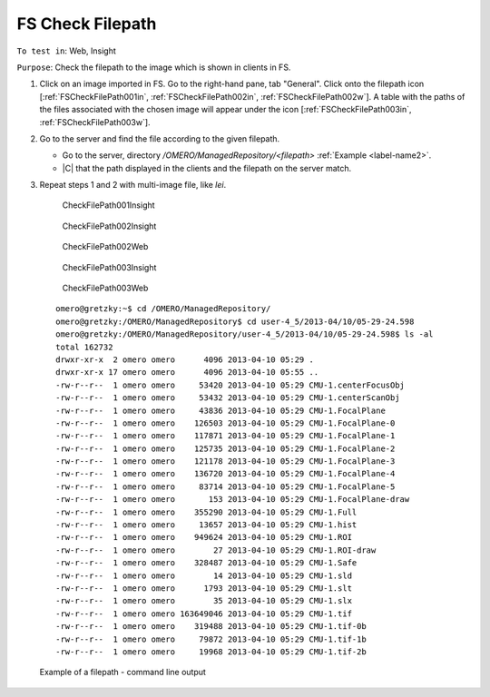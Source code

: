 FS Check Filepath
====================



``To test in``: Web, Insight

``Purpose``: Check the filepath to the image which is shown in clients in FS.

#. Click on an image imported in FS. Go to the right-hand pane, tab "General". Click onto the filepath icon [:ref:`FSCheckFilePath001in`, :ref:`FSCheckFilePath002in`, :ref:`FSCheckFilePath002w`]. A table with the paths of the files associated with the chosen image will appear under the icon [:ref:`FSCheckFilePath003in`, :ref:`FSCheckFilePath003w`].

#. Go to the server and find the file according to the given filepath.


   - Go to the server, directory `/OMERO/ManagedRepository/<filepath>` :ref:`Example <label-name2>`.
   - |C| that the path displayed in the clients and the filepath on the server match. 

#. Repeat steps 1 and 2 with multi-image file, like `lei`.


	.. _FSCheckFilePath001in:
	.. figure:: /images/testing_scenarios/CheckFilePathFS/001in.png
	   :align: center

	   CheckFilePath001Insight


	.. _FSCheckFilePath002in:
	.. figure:: /images/testing_scenarios/CheckFilePathFS/002in.png
	   :align: center

	   CheckFilePath002Insight


	.. _FSCheckFilePath002w:
	.. figure:: /images/testing_scenarios/CheckFilePathFS/002w.png
	   :align: center

	   CheckFilePath002Web


	.. _FSCheckFilePath003in:
	.. figure:: /images/testing_scenarios/CheckFilePathFS/003in.png
	   :align: center

	   CheckFilePath003Insight


	.. _FSCheckFilePath003w:
	.. figure:: /images/testing_scenarios/CheckFilePathFS/003w.png
	   :align: center

	   CheckFilePath003Web


.. _label-name2:

	::

		omero@gretzky:~$ cd /OMERO/ManagedRepository/
		omero@gretzky:/OMERO/ManagedRepository$ cd user-4_5/2013-04/10/05-29-24.598
		omero@gretzky:/OMERO/ManagedRepository/user-4_5/2013-04/10/05-29-24.598$ ls -al
		total 162732
		drwxr-xr-x  2 omero omero      4096 2013-04-10 05:29 .
		drwxr-xr-x 17 omero omero      4096 2013-04-10 05:55 ..
		-rw-r--r--  1 omero omero     53420 2013-04-10 05:29 CMU-1.centerFocusObj
		-rw-r--r--  1 omero omero     53432 2013-04-10 05:29 CMU-1.centerScanObj
		-rw-r--r--  1 omero omero     43836 2013-04-10 05:29 CMU-1.FocalPlane
		-rw-r--r--  1 omero omero    126503 2013-04-10 05:29 CMU-1.FocalPlane-0
		-rw-r--r--  1 omero omero    117871 2013-04-10 05:29 CMU-1.FocalPlane-1
		-rw-r--r--  1 omero omero    125735 2013-04-10 05:29 CMU-1.FocalPlane-2
		-rw-r--r--  1 omero omero    121178 2013-04-10 05:29 CMU-1.FocalPlane-3
		-rw-r--r--  1 omero omero    136720 2013-04-10 05:29 CMU-1.FocalPlane-4
		-rw-r--r--  1 omero omero     83714 2013-04-10 05:29 CMU-1.FocalPlane-5
		-rw-r--r--  1 omero omero       153 2013-04-10 05:29 CMU-1.FocalPlane-draw
		-rw-r--r--  1 omero omero    355290 2013-04-10 05:29 CMU-1.Full
		-rw-r--r--  1 omero omero     13657 2013-04-10 05:29 CMU-1.hist
		-rw-r--r--  1 omero omero    949624 2013-04-10 05:29 CMU-1.ROI
		-rw-r--r--  1 omero omero        27 2013-04-10 05:29 CMU-1.ROI-draw
		-rw-r--r--  1 omero omero    328487 2013-04-10 05:29 CMU-1.Safe
		-rw-r--r--  1 omero omero        14 2013-04-10 05:29 CMU-1.sld
		-rw-r--r--  1 omero omero      1793 2013-04-10 05:29 CMU-1.slt
		-rw-r--r--  1 omero omero        35 2013-04-10 05:29 CMU-1.slx
		-rw-r--r--  1 omero omero 163649046 2013-04-10 05:29 CMU-1.tif
		-rw-r--r--  1 omero omero    319488 2013-04-10 05:29 CMU-1.tif-0b
		-rw-r--r--  1 omero omero     79872 2013-04-10 05:29 CMU-1.tif-1b
		-rw-r--r--  1 omero omero     19968 2013-04-10 05:29 CMU-1.tif-2b
		

        Example of a filepath - command line output
